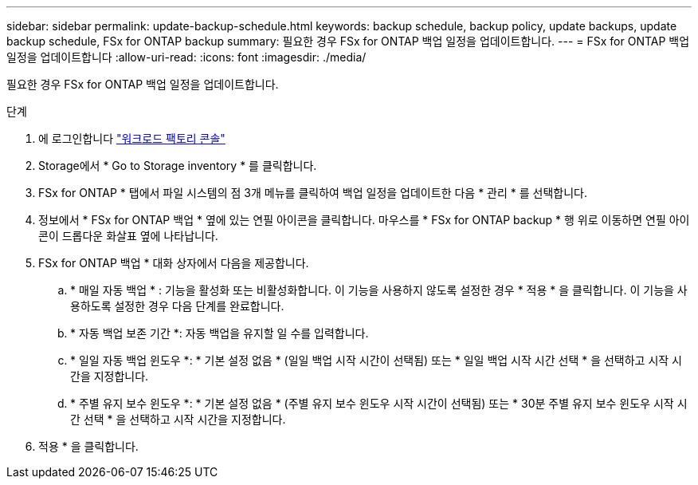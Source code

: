 ---
sidebar: sidebar 
permalink: update-backup-schedule.html 
keywords: backup schedule, backup policy, update backups, update backup schedule, FSx for ONTAP backup 
summary: 필요한 경우 FSx for ONTAP 백업 일정을 업데이트합니다. 
---
= FSx for ONTAP 백업 일정을 업데이트합니다
:allow-uri-read: 
:icons: font
:imagesdir: ./media/


[role="lead"]
필요한 경우 FSx for ONTAP 백업 일정을 업데이트합니다.

.단계
. 에 로그인합니다 link:https://console.workloads.netapp.com/["워크로드 팩토리 콘솔"^]
. Storage에서 * Go to Storage inventory * 를 클릭합니다.
. FSx for ONTAP * 탭에서 파일 시스템의 점 3개 메뉴를 클릭하여 백업 일정을 업데이트한 다음 * 관리 * 를 선택합니다.
. 정보에서 * FSx for ONTAP 백업 * 옆에 있는 연필 아이콘을 클릭합니다. 마우스를 * FSx for ONTAP backup * 행 위로 이동하면 연필 아이콘이 드롭다운 화살표 옆에 나타납니다.
. FSx for ONTAP 백업 * 대화 상자에서 다음을 제공합니다.
+
.. * 매일 자동 백업 * : 기능을 활성화 또는 비활성화합니다. 이 기능을 사용하지 않도록 설정한 경우 * 적용 * 을 클릭합니다. 이 기능을 사용하도록 설정한 경우 다음 단계를 완료합니다.
.. * 자동 백업 보존 기간 *: 자동 백업을 유지할 일 수를 입력합니다.
.. * 일일 자동 백업 윈도우 *: * 기본 설정 없음 * (일일 백업 시작 시간이 선택됨) 또는 * 일일 백업 시작 시간 선택 * 을 선택하고 시작 시간을 지정합니다.
.. * 주별 유지 보수 윈도우 *: * 기본 설정 없음 * (주별 유지 보수 윈도우 시작 시간이 선택됨) 또는 * 30분 주별 유지 보수 윈도우 시작 시간 선택 * 을 선택하고 시작 시간을 지정합니다.


. 적용 * 을 클릭합니다.

